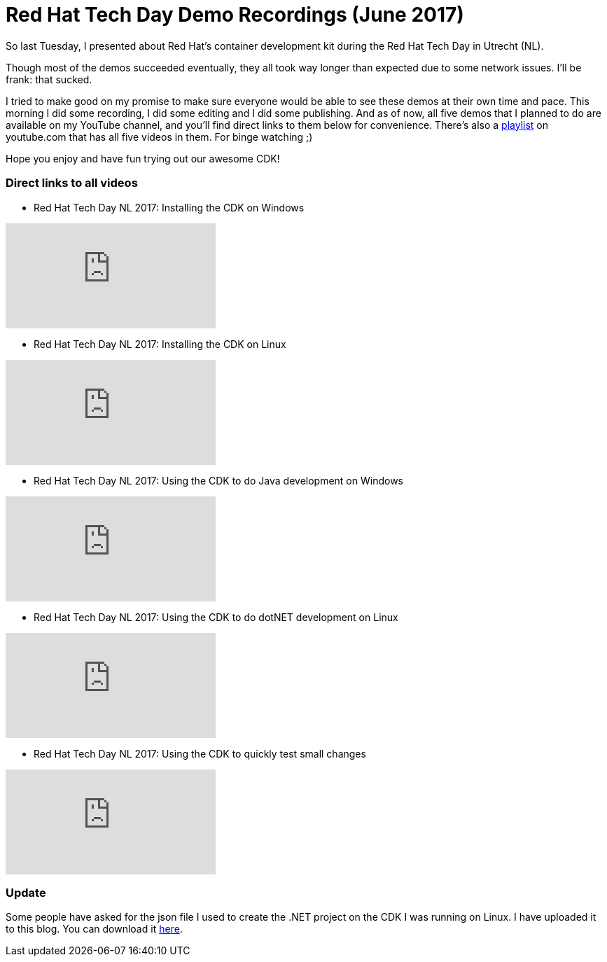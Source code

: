= Red Hat Tech Day Demo Recordings (June 2017)
:published_at: 2017-06-14
:hp-tags: Red Hat, CDK, OpenShift, containers, development, Java, .Net, Python

So last Tuesday, I presented about Red Hat's container development kit during the Red Hat Tech Day in Utrecht (NL). 

Though most of the demos succeeded eventually, they all took way longer than expected due to some network issues. I'll be frank: that sucked.

I tried to make good on my promise to make sure everyone would be able to see these demos at their own time and pace. This morning I did some recording, I did some editing and I did some publishing. And as of now, all five demos that I planned to do are available on my YouTube channel, and you'll find direct links to them below for convenience. There's also a https://www.youtube.com/playlist?list=PLTJ5vj7osiGO7K70076Y4kjWgoQxfKyJd[playlist] on youtube.com that has all five videos in them. For binge watching ;)

Hope you enjoy and have fun trying out our awesome CDK!


=== Direct links to all videos

* Red Hat Tech Day NL 2017: Installing the CDK on Windows 

video::dpVcg5lop6M[youtube]

* Red Hat Tech Day NL 2017: Installing the CDK on Linux 

video::6JLyKdGY5p4[youtube]


* Red Hat Tech Day NL 2017: Using the CDK to do Java development on Windows 

video::woOoEsk9qcg[youtube]

* Red Hat Tech Day NL 2017: Using the CDK to do dotNET development on Linux 

video::jNgzAoYqC1k[youtube]

* Red Hat Tech Day NL 2017: Using the CDK to quickly test small changes 

video::sQAkzH75YfA[youtube]

=== Update
Some people have asked for the json file I used to create the .NET project on the CDK I was running on Linux. I have uploaded it to this blog. You can download it https://raw.githubusercontent.com/wzzrd/hubpress.io/gh-pages/images/dotnet-important-app.json[here].






